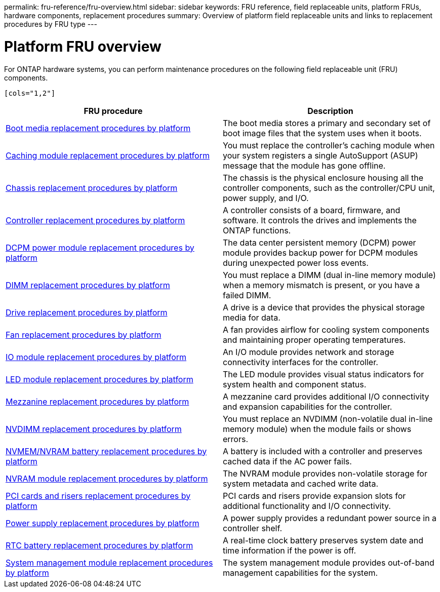 permalink: fru-reference/fru-overview.html
sidebar: sidebar
keywords: FRU reference, field replaceable units, platform FRUs, hardware components, replacement procedures
summary: Overview of platform field replaceable units and links to replacement procedures by FRU type
---

= Platform FRU overview
:icons: font
:imagesdir: ../media/

[.lead]
For ONTAP hardware systems, you can perform maintenance procedures on the following field replaceable unit (FRU) components.

 [cols="1,2"]
|===
| FRU procedure | Description

| link:bootmedia-fru-links.html[Boot media replacement procedures by platform^] | The boot media stores a primary and secondary set of boot image files that the system uses when it boots.
| link:caching-module-fru-links.html[Caching module replacement procedures by platform^] | You must replace the controller's caching module when your system registers a single AutoSupport (ASUP) message that the module has gone offline.
| link:chassis-fru-links.html[Chassis replacement procedures by platform^] | The chassis is the physical enclosure housing all the controller components, such as the controller/CPU unit, power supply, and I/O.
| link:controller-fru-links.html[Controller replacement procedures by platform^] | A controller consists of a board, firmware, and software. It controls the drives and implements the ONTAP functions.
| link:dcpm-power-fru-links.html[DCPM power module replacement procedures by platform^] | The data center persistent memory (DCPM) power module provides backup power for DCPM modules during unexpected power loss events.
| link:dimm-fru-links.html[DIMM replacement procedures by platform^] | You must replace a DIMM (dual in-line memory module) when a memory mismatch is present, or you have a failed DIMM.
| link:drive-fru-links.html[Drive replacement procedures by platform^] | A drive is a device that provides the physical storage media for data.
| link:fan-fru-links.html[Fan replacement procedures by platform^] | A fan provides airflow for cooling system components and maintaining proper operating temperatures.
| link:io-module-fru-links.html[IO module replacement procedures by platform^] | An I/O module provides network and storage connectivity interfaces for the controller.
| link:led-module-fru-links.html[LED module replacement procedures by platform^] | The LED module provides visual status indicators for system health and component status.
| link:mezzanine-fru-links.html[Mezzanine replacement procedures by platform^] | A mezzanine card provides additional I/O connectivity and expansion capabilities for the controller.
| link:nvdimm-fru-links.html[NVDIMM replacement procedures by platform^] | You must replace an NVDIMM (non-volatile dual in-line memory module) when the module fails or shows errors.
| link:nvmem-battery-fru-links.html[NVMEM/NVRAM battery replacement procedures by platform^] | A battery is included with a controller and preserves cached data if the AC power fails.
| link:nvram-module-fru-links.html[NVRAM module replacement procedures by platform^] | The NVRAM module provides non-volatile storage for system metadata and cached write data.
| link:pci-cards-fru-links.html[PCI cards and risers replacement procedures by platform^] | PCI cards and risers provide expansion slots for additional functionality and I/O connectivity.
| link:power-supply-fru-links.html[Power supply replacement procedures by platform^] | A power supply provides a redundant power source in a controller shelf.
| link:rtc-battery-fru-links.html[RTC battery replacement procedures by platform^] | A real-time clock battery preserves system date and time information if the power is off.
| link:system-management-fru-links.html[System management module replacement procedures by platform^] | The system management module provides out-of-band management capabilities for the system.
|===

// 2025-09-18: ontap-systems-internal/issues/769